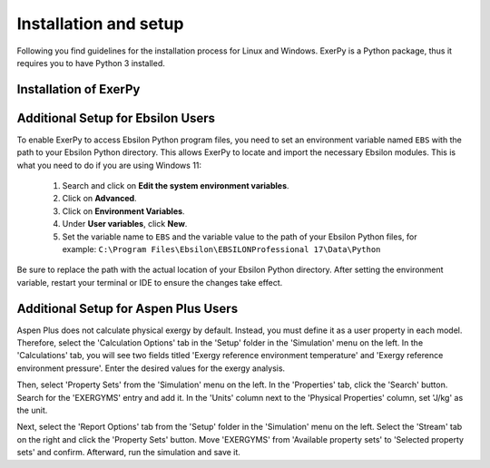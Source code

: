 .. _installation_and_setup_label:

######################
Installation and setup
######################

Following you find guidelines for the installation process for Linux and
Windows. ExerPy is a Python package, thus it requires you to have Python 3
installed.

**********************
Installation of ExerPy
**********************

.. tab-set::

   .. tab-item:: Linux

      **Installing Python 3**

      Most Linux distributions will have Python 3 in their repository. Use the
      specific software management to install it, if it is not yet installed.
      If you are using Ubuntu/Debian try executing the following code in your
      terminal:

      .. code:: console

         sudo apt-get install python3

      You can also download different versions of Python via
      https://www.python.org/downloads/.

      **Having Python 3 installed**

      We recommend installing ExerPy within a virtual Python environment and
      not into the base, system-wide Python installation. On Linux you can use
      virtualenv to do so.

      1. Install virtualenv using the package management of your Linux
         distribution, pip install or install it from source
         (`see virtualenv documentation <https://virtualenv.pypa.io/en/stable/installation.html>`_)
      2. Open terminal to create and activate a virtual environment by typing:

         .. code-block:: console

            virtualenv -p /usr/bin/python3 your_env_name
            source your_env_name/bin/activate

      3. In the active terminal type

         - if you plan to use json input only

         .. code-block:: console

            pip install exerpy

         - if you plan to use tespy

         .. code-block:: console

            pip install exerpy[tespy]

      Warning: If you have an older version of virtualenv you should update pip
      :code:`pip install --upgrade pip`.

      **Using Conda**

      Alternatively you can use conda for environment and package management.
      You can follow the installation instructions for Windows users.

   .. tab-item:: Windows

      For Windows we recommend using conda as package manager. You can download
      a lightweight open source variant of conda: 'miniforge3'.

      1. Download latest
         `miniforge3 <https://github.com/conda-forge/miniforge>`__ for Python
         3.x (64 or 32 bit).
      2. Install miniforge3
      3. Open 'miniforge prompt' to manage your virtual environments. You can
         create a new environment and acivate it by

         .. code-block:: console

            conda create -n exerpy-env python=3.12
            activate exerpy-env

      4. In the active prompt

         - if you plan to use json input only

         .. code-block:: console

            pip install exerpy

         - if you plan to use tespy

         .. code-block:: console

            pip install exerpy[tespy]

         - if you plan to use ebsilon

         .. code-block:: console

            pip install exerpy[ebsilon]

         - if you plan to use aspen

         .. code-block:: console

            pip install exerpy[aspen]

   .. tab-item:: Developer Version

      If you would like to get access to not yet released features or features
      under development you can install the developer version. The steps are
      similar to the steps here, but INSTEAD of installing ExerPy using

      .. code-block:: console

           pip install exerpy

      follow the instructions on
      :ref:`this page <exerpy_development_how_label>`.


**********************************
Additional Setup for Ebsilon Users
**********************************

To enable ExerPy to access Ebsilon Python program files, you need to set
an environment variable named ``EBS`` with the path to your Ebsilon
Python directory. This allows ExerPy to locate and import the necessary
Ebsilon modules. This is what you need to do if you are using Windows 11:

   1. Search and click on **Edit the system environment variables**.
   2. Click on **Advanced**.
   3. Click on **Environment Variables**.
   4. Under **User variables**, click **New**.
   5. Set the variable name to ``EBS`` and the variable value to the path of
      your Ebsilon Python files, for example:
      ``C:\Program Files\Ebsilon\EBSILONProfessional 17\Data\Python``

Be sure to replace the path with the actual location of your Ebsilon
Python directory. After setting the environment variable, restart your
terminal or IDE to ensure the changes take effect.

**********************************
Additional Setup for Aspen Plus Users
**********************************

Aspen Plus does not calculate physical exergy by default. Instead, you must define it as a user property in each model. Therefore, select the 'Calculation Options' tab in the 'Setup' folder in the 'Simulation' menu on the left. In the 'Calculations' tab, you will see two fields titled 'Exergy reference environment temperature' and 'Exergy reference environment pressure'. Enter the desired values for the exergy analysis.

Then, select 'Property Sets' from the 'Simulation' menu on the left. In the 'Properties' tab, click the 'Search' button. Search for the 'EXERGYMS' entry and add it. In the 'Units' column next to the 'Physical Properties' column, set 'J/kg' as the unit.

Next, select the 'Report Options' tab from the 'Setup' folder in the 'Simulation' menu on the left. Select the 'Stream' tab on the right and click the 'Property Sets' button. Move 'EXERGYMS' from 'Available property sets' to 'Selected property sets' and confirm. Afterward, run the simulation and save it.
